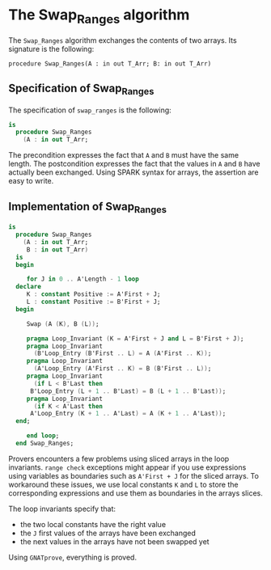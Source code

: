 # Created 2018-08-17 Fri 13:43
#+OPTIONS: author:nil title:nil toc:nil
#+EXPORT_FILE_NAME: ../../../mutating/Swap_Ranges.org

* The Swap_Ranges algorithm

The ~Swap_Ranges~ algorithm exchanges the contents of two arrays.
Its signature is the following:

~procedure Swap_Ranges(A : in out T_Arr; B: in out T_Arr)~

** Specification of Swap_Ranges

The specification of ~swap_ranges~ is the following:

#+BEGIN_SRC ada
  is
    procedure Swap_Ranges
      (A : in out T_Arr;
#+END_SRC

The precondition expresses the fact that ~A~ and ~B~ must have the
same length. The postcondition expresses the fact that the values
in ~A~ and ~B~ have actually been exchanged. Using SPARK syntax
for arrays, the assertion are easy to write.

** Implementation of Swap_Ranges

#+BEGIN_SRC ada
  is
    procedure Swap_Ranges
      (A : in out T_Arr;
       B : in out T_Arr)
    is
    begin
  
       for J in 0 .. A'Length - 1 loop
  	declare
  	   K : constant Positive := A'First + J;
  	   L : constant Positive := B'First + J;
  	begin
  
  	   Swap (A (K), B (L));
  
  	   pragma Loop_Invariant (K = A'First + J and L = B'First + J);
  	   pragma Loop_Invariant
  	     (B'Loop_Entry (B'First .. L) = A (A'First .. K));
  	   pragma Loop_Invariant
  	     (A'Loop_Entry (A'First .. K) = B (B'First .. L));
  	   pragma Loop_Invariant
  	     (if L < B'Last then
  		B'Loop_Entry (L + 1 .. B'Last) = B (L + 1 .. B'Last));
  	   pragma Loop_Invariant
  	     (if K < A'Last then
  		A'Loop_Entry (K + 1 .. A'Last) = A (K + 1 .. A'Last));
  	end;
  
       end loop;
    end Swap_Ranges;
#+END_SRC

Provers encounters a few problems using sliced arrays in the loop
invariants. ~range check~ exceptions might appear if you use
expressions using variables as boundaries such as ~A'First + J~
for the sliced arrays. To workaround these issues, we use local
constants ~K~ and ~L~ to store the corresponding expressions and
use them as boundaries in the arrays slices.

The loop invariants specify that:
- the two local constants have the right value
- the ~J~ first values of the arrays have been exchanged
- the next values in the arrays have not been swapped yet

Using ~GNATprove~, everything is proved.
